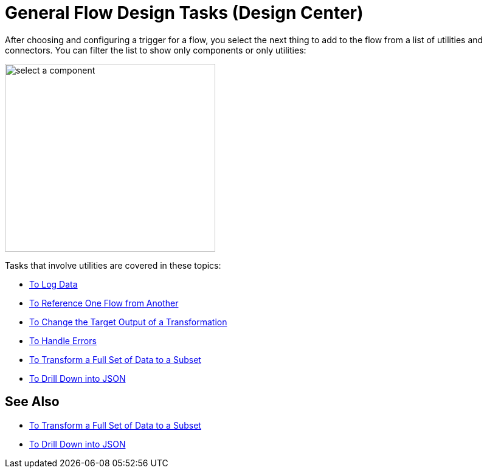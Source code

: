 = General Flow Design Tasks (Design Center)

After choosing and configuring a trigger for a flow, you select the next thing to add to the flow from a list of utilities and connectors. You can filter the list to show only components or only utilities:

image::select-component.png[select a component,height=309,width=346]

Tasks that involve utilities are covered in these topics:

* link:/design-center/v/1.0/logger-task-design-center[To Log Data]
* link:/design-center/v/1.0/reference-flow-task-design-center[To Reference One Flow from Another]
* link:/design-center/v/1.0/change-target-output-transformation-design-center-task[To Change the Target Output of a Transformation]
* link:/design-center/v/1.0/error-handling-task-design-center[To Handle Errors]
* link:/design-center/v/1.0/design-filter-task[To Transform a Full Set of Data to a Subset]
* link:/design-center/v/1.0/for-each-task-design-center[To Drill Down into JSON]

== See Also

* link:/design-center/v/1.0/design-filter-task[To Transform a Full Set of Data to a Subset]
* link:/design-center/v/1.0/for-each-task-design-center[To Drill Down into JSON]
